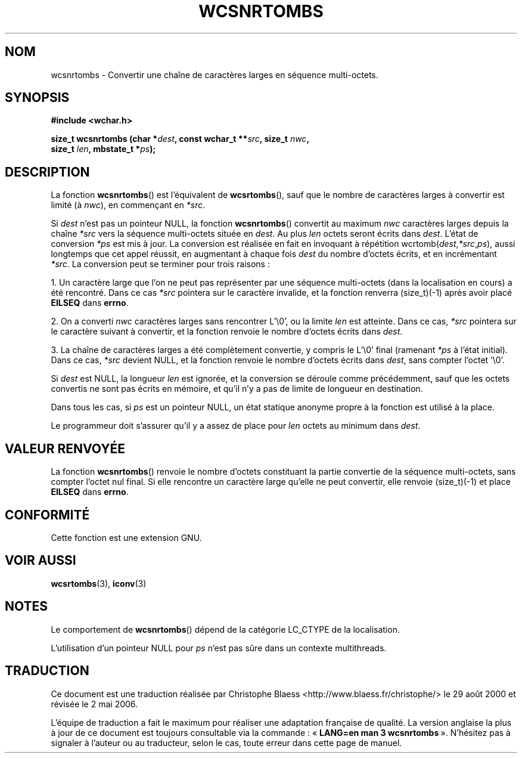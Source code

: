 .\" Copyright (c) Bruno Haible <haible@clisp.cons.org>
.\"
.\" This is free documentation; you can redistribute it and/or
.\" modify it under the terms of the GNU General Public License as
.\" published by the Free Software Foundation; either version 2 of
.\" the License, or (at your option) any later version.
.\"
.\" References consulted:
.\"   GNU glibc-2 source code and manual
.\"   Dinkumware C library reference http://www.dinkumware.com/
.\"   OpenGroup's Single Unix specification http://www.UNIX-systems.org/online.html
.\"
.\" Traduction 29/08/2000 par Christophe Blaess (ccb@club-internet.fr)
.\" LDP-1.30
.\" Màj 21/07/2003 LDP-1.56
.\" Màj 01/05/2006 LDP-1.67.1
.\"
.TH WCSNRTOMBS 3 "25 juillet 1999" LDP "Manuel du programmeur Linux"
.SH NOM
wcsnrtombs \- Convertir une chaîne de caractères larges en séquence multi-octets.
.SH SYNOPSIS
.nf
.B #include <wchar.h>
.sp
.BI "size_t wcsnrtombs (char *" dest ", const wchar_t **" src ", size_t " nwc ,
.BI "                   size_t " len ", mbstate_t *" ps );
.fi
.SH DESCRIPTION
La fonction \fBwcsnrtombs\fP() est l'équivalent de \fBwcsrtombs\fP(), sauf que le nombre
de caractères larges à convertir est limité (à \fInwc\fP), en commençant en \fI*src\fP.
.PP
Si \fIdest\fP n'est pas un pointeur NULL, la fonction \fBwcsnrtombs\fP() convertit au maximum \fInwc\fP caractères larges
depuis la chaîne \fI*src\fP vers la séquence multi-octets située en \fIdest\fP.
Au plus \fIlen\fP octets seront écrits dans \fIdest\fP.
L'état de conversion \fI*ps\fP est mis à jour. La conversion est réalisée en fait en invoquant à répétition
wcrtomb(\fIdest\fP,\fI*src\fP,\fIps\fP), aussi longtemps que cet appel réussit, en augmentant à chaque fois \fIdest\fP
du nombre d'octets écrits, et en incrémentant \fI*src\fP. La conversion peut se terminer pour trois raisons\ :
.PP
1. Un caractère large que l'on ne peut pas représenter par une séquence multi-octets (dans la localisation en cours)
a été rencontré. Dans ce cas \fI*src\fP pointera sur le caractère invalide, et la fonction renverra (size_t)(-1) après
avoir placé \fBEILSEQ\fP dans \fBerrno\fP.
.PP
2. On a converti \fInwc\fP caractères larges sans rencontrer L'\\0', ou la limite \fIlen\fP est atteinte. Dans ce
cas, \fI*src\fP pointera sur le caractère suivant à convertir, et la fonction renvoie le nombre d'octets écrits dans \fIdest\fP.
.PP
3. La chaîne de caractères larges a été complètement convertie, y compris le L'\\0' final (ramenant \fI*ps\fP à l'état initial).
Dans ce cas, \fI*src\fP devient NULL, et la fonction renvoie le nombre d'octets écrits dans \fIdest\fP, sans compter l'octet '\\0'.
.PP
Si \fIdest\fP est NULL, la longueur \fIlen\fP est ignorée, et la conversion se déroule comme précédemment, sauf que les
octets convertis ne sont pas écrits en mémoire, et qu'il n'y a pas de limite de longueur en destination.
.PP
Dans tous les cas, si \fIps\fP est un pointeur NULL, un état statique anonyme propre à la fonction est utilisé à la place.
.PP
Le programmeur doit s'assurer qu'il y a assez de place pour \fIlen\fP octets au minimum dans \fIdest\fP.
.SH "VALEUR RENVOYÉE"
La fonction \fBwcsnrtombs\fP() renvoie le nombre d'octets constituant la partie convertie de la séquence multi-octets,
sans compter l'octet nul final. Si elle rencontre un caractère large qu'elle ne peut convertir, elle renvoie (size_t)(\-1) et
place \fBEILSEQ\fP dans \fBerrno\fP.
.SH "CONFORMITÉ"
Cette fonction est une extension GNU.
.SH "VOIR AUSSI"
.BR wcsrtombs (3),
.BR iconv (3)
.SH NOTES
Le comportement de \fBwcsnrtombs\fP() dépend de la catégorie LC_CTYPE de la localisation.
.PP
L'utilisation d'un pointeur NULL pour \fIps\fP n'est pas sûre dans un contexte multithreads.
.SH TRADUCTION
.PP
Ce document est une traduction réalisée par Christophe Blaess
<http://www.blaess.fr/christophe/> le 29\ août\ 2000
et révisée le 2\ mai\ 2006.
.PP
L'équipe de traduction a fait le maximum pour réaliser une adaptation
française de qualité. La version anglaise la plus à jour de ce document est
toujours consultable via la commande\ : «\ \fBLANG=en\ man\ 3\ wcsnrtombs\fR\ ».
N'hésitez pas à signaler à l'auteur ou au traducteur, selon le cas, toute
erreur dans cette page de manuel.
